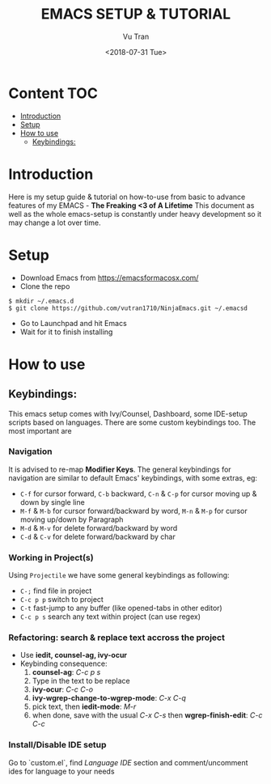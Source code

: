 #+OPTIONS: ^:nil
#+TITLE: EMACS SETUP & TUTORIAL
#+DATE: <2018-07-31 Tue>
#+AUTHOR: Vu Tran
#+EMAIL: me@vutr.io`

* Content                                                               :TOC:
- [[#introduction][Introduction]]
- [[#setup][Setup]]
- [[#how-to-use][How to use]]
  - [[#keybindings][Keybindings:]]

* Introduction
Here is my setup guide & tutorial on how-to-use from basic to advance features of my EMACS - *The Freaking <3 of A Lifetime*
This document as well as the whole emacs-setup is constantly under heavy development so it may change a lot over time.

* Setup
- Download Emacs from https://emacsformacosx.com/
- Clone the repo
#+begin_src shell
$ mkdir ~/.emacs.d
$ git clone https://github.com/vutran1710/NinjaEmacs.git ~/.emacsd
#+end_src
- Go to Launchpad and hit Emacs
- Wait for it to finish installing

* How to use
** Keybindings:
This emacs setup comes with Ivy/Counsel, Dashboard, some IDE-setup scripts based on languages. There are some
custom keybindings too. The most important are

*** Navigation
It is advised to re-map *Modifier Keys*. The general keybindings for navigation are similar to default Emacs' keybindings,
with some extras, eg:
- ~C-f~ for cursor forward, ~C-b~ backward, ~C-n~ & ~C-p~ for cursor moving up & down by single line
- ~M-f~ & ~M-b~ for cursor forward/backward by word, ~M-n~ & ~M-p~ for cursor moving up/down by Paragraph
- ~M-d~ & ~M-v~ for delete forward/backward by word
- ~C-d~ & ~C-v~ for delete forward/backward by char

*** Working in Project(s)
Using ~Projectile~ we have some general keybindings as following:
- ~C-;~ find file in project
- ~C-c p p~ switch to project
- ~C-t~ fast-jump to any buffer (like opened-tabs in other editor)
- ~C-c p s~ search any text within project (can use regex)

*** Refactoring: search & replace text accross the project
- Use *iedit, counsel-ag, ivy-ocur*
- Keybinding consequence:
  1. *counsel-ag*: /C-c p s/
  2. Type in the text to be replace
  3. *ivy-ocur*: /C-c C-o/
  4. *ivy-wgrep-change-to-wgrep-mode*: /C-x C-q/
  5. pick text, then *iedit-mode*: /M-r/
  6. when done, save with the usual /C-x C-s/ then *wgrep-finish-edit*: /C-c C-c/

*** Install/Disable IDE setup
Go to `custom.el`, find /Language IDE/ section and comment/uncomment ides for language to your needs
